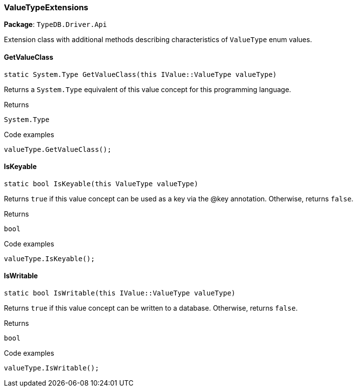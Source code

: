 [#_ValueTypeExtensions]
=== ValueTypeExtensions

*Package*: `TypeDB.Driver.Api`



Extension class with additional methods describing characteristics of ``ValueType`` enum values.

// tag::methods[]
[#_static_System_Type_TypeDB_Driver_Api_ValueTypeExtensions_GetValueClass_this_IValueValueType_valueType_]
==== GetValueClass

[source,cs]
----
static System.Type GetValueClass(this IValue::ValueType valueType)
----



Returns a ``System.Type`` equivalent of this value concept for this programming language.


[caption=""]
.Returns
`System.Type`

[caption=""]
.Code examples
[source,cs]
----
valueType.GetValueClass();
----

[#_static_bool_TypeDB_Driver_Api_ValueTypeExtensions_IsKeyable_this_ValueType_valueType_]
==== IsKeyable

[source,cs]
----
static bool IsKeyable(this ValueType valueType)
----



Returns ``true`` if this value concept can be used as a key via the @key annotation. Otherwise, returns ``false``.


[caption=""]
.Returns
`bool`

[caption=""]
.Code examples
[source,cs]
----
valueType.IsKeyable();
----

[#_static_bool_TypeDB_Driver_Api_ValueTypeExtensions_IsWritable_this_IValueValueType_valueType_]
==== IsWritable

[source,cs]
----
static bool IsWritable(this IValue::ValueType valueType)
----



Returns ``true`` if this value concept can be written to a database. Otherwise, returns ``false``.


[caption=""]
.Returns
`bool`

[caption=""]
.Code examples
[source,cs]
----
valueType.IsWritable();
----

// end::methods[]

